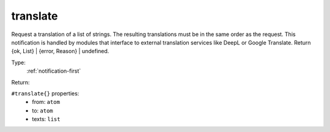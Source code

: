 .. _translate:

translate
^^^^^^^^^

Request a translation of a list of strings. The resulting translations must 
be in the same order as the request. This notification is handled by modules 
that interface to external translation services like DeepL or Google Translate. 
Return {ok, List} | {error, Reason} | undefined. 


Type: 
    :ref:`notification-first`

Return: 
    

``#translate{}`` properties:
    - from: ``atom``
    - to: ``atom``
    - texts: ``list``
